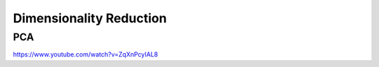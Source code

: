 ========================
Dimensionality Reduction
========================

PCA
===
https://www.youtube.com/watch?v=ZqXnPcyIAL8